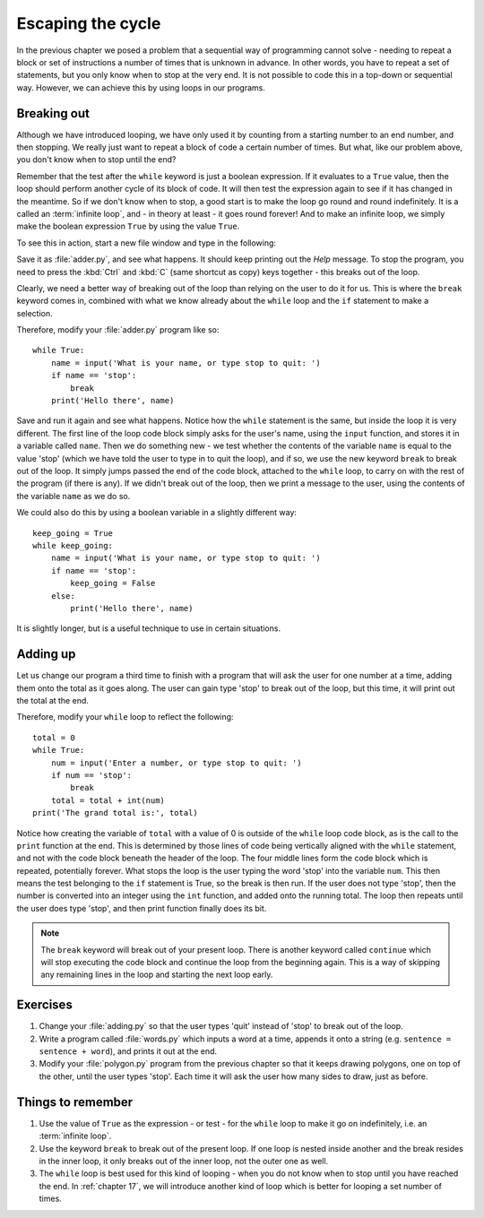 Escaping the cycle
==================

.. quote::
    :author: Edsger Dijkstra

    If debugging is the process of removing software bugs, then programming must be the process of putting them in.

In the previous chapter we posed a problem that a sequential way of programming cannot solve - needing to repeat a block or set of instructions a number of times that is unknown in advance.  In other words, you have to repeat a set of statements, but you only know when to stop at the very end.  It is not possible to code this in a top-down or sequential way.  However, we can achieve this by using loops in our programs.

Breaking out
------------

Although we have introduced looping, we have only used it by counting from a starting number to an end number, and then stopping.  We really just want to repeat a block of code a certain number of times.  But what, like our problem above, you don't know when to stop until the end?

Remember that the test after the ``while`` keyword is just a boolean expression.  If it evaluates to a ``True`` value, then the loop should perform another cycle of its block of code.  It will then test the expression again to see if it has changed in the meantime.  So if we don't know when to stop, a good start is to make the loop go round and round indefinitely.  It is a called an :term:`infinite loop`, and - in theory at least - it goes round forever!  And to make an infinite loop, we simply make the boolean expression ``True`` by using the value ``True``.

To see this in action, start a new file window and type in the following:

.. code-block:: py3con
    :pythontest: compile

    while True:
        print('Help, I\'m stuck in a loop!')
        
Save it as :file:`adder.py`, and see what happens.  It should keep printing out the *Help* message.  To stop the program, you need to press the :kbd:`Ctrl` and :kbd:`C` (same shortcut as copy) keys together - this breaks out of the loop.

Clearly, we need a better way of breaking out of the loop than relying on the user to do it for us.  This is where the ``break`` keyword comes in, combined with what we know already about the ``while`` loop and the ``if`` statement to make a selection.

Therefore, modify your :file:`adder.py` program like so::

    while True:
        name = input('What is your name, or type stop to quit: ')
        if name == 'stop':
            break
        print('Hello there', name)
        
Save and run it again and see what happens.  Notice how the ``while`` statement is the same, but inside the loop it is very different.  The first line of the loop code block simply asks for the user's name, using the ``input`` function, and stores it in a variable called ``name``.  Then we do something new - we test whether the contents of the variable ``name`` is equal to the value 'stop' (which we have told the user to type in to quit the loop), and if so, we use the new keyword ``break`` to break out of the loop.  It simply jumps passed the end of the code block, attached to the ``while`` loop, to carry on with the rest of the program (if there is any).  If we didn't break out of the loop, then we print a message to the user, using the contents of the variable ``name`` as we do so.

We could also do this by using a boolean variable in a slightly different way::

    keep_going = True
    while keep_going:
        name = input('What is your name, or type stop to quit: ')
        if name == 'stop':
            keep_going = False
        else:
            print('Hello there', name)
            
It is slightly longer, but is a useful technique to use in certain situations.

Adding up
---------

Let us change our program a third time to finish with a program that will ask the user for one number at a time, adding them onto the total as it goes along.  The user can gain type 'stop' to break out of the loop, but this time, it will print out the total at the end.

Therefore, modify your ``while`` loop to reflect the following::

    total = 0
    while True:
        num = input('Enter a number, or type stop to quit: ')
        if num == 'stop':
            break
        total = total + int(num)
    print('The grand total is:', total)

Notice how creating the variable of ``total`` with a value of 0 is outside of the ``while`` loop code block, as is the call to the ``print`` function at the end.  This is determined by those lines of code being vertically aligned with the ``while`` statement, and not with the code block beneath the header of the loop.  The four middle lines form the code block which is repeated, potentially forever.  What stops the loop is the user typing the word 'stop' into the variable ``num``.  This then means the test belonging to the ``if`` statement is True, so the break is then run.  If the user does not type 'stop', then the number is converted into an integer using the ``int`` function, and added onto the running total.  The loop then repeats until the user does type 'stop', and then print function finally does its bit.

.. note:: The ``break`` keyword will break out of your present loop.  There is another keyword called ``continue`` which will stop executing the code block and continue the loop from the beginning again.  This is a way of skipping any remaining lines in the loop and starting the next loop early.

Exercises
---------

#. Change your :file:`adding.py` so that the user types 'quit' instead of 'stop' to break out of the loop.

#. Write a program called :file:`words.py` which inputs a word at a time, appends it onto a string (e.g. ``sentence = sentence + word``), and prints it out at the end.

#. Modify your :file:`polygon.py` program from the previous chapter so that it keeps drawing polygons, one on top of the other, until the user types 'stop'.  Each time it will ask the user how  many sides to draw, just as before.

Things to remember
------------------

#. Use the value of ``True`` as the expression - or test - for the ``while`` loop to make it go on indefinitely, i.e. an :term:`infinite loop`.

#. Use the keyword ``break`` to break out of the present loop.  If one loop is nested inside another and the break resides in the inner loop, it only breaks out of the inner loop, not the outer one as well.

#. The ``while`` loop is best used for this kind of looping - when you do not know when to stop until you have reached the end.  In :ref:`chapter 17`, we will introduce another kind of loop which is better for looping a set number of times.

